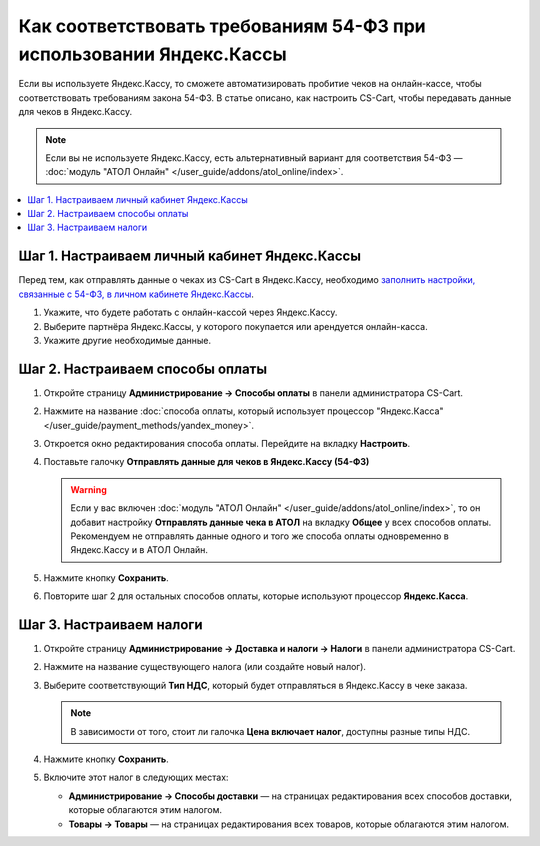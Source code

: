 ********************************************************************
Как соответствовать требованиям 54-ФЗ при использовании Яндекс.Кассы
********************************************************************

Если вы используете Яндекс.Кассу, то сможете автоматизировать пробитие чеков на онлайн-кассе, чтобы соответствовать требованиям закона 54-ФЗ. В статье описано, как настроить CS-Cart, чтобы передавать данные для чеков в Яндекс.Кассу.

.. note::

    Если вы не используете Яндекс.Кассу, есть альтернативный вариант для соответствия 54-ФЗ — :doc:`модуль "АТОЛ Онлайн" </user_guide/addons/atol_online/index>`.

.. contents::
    :local: 
    :depth: 1

==============================================
Шаг 1. Настраиваем личный кабинет Яндекс.Кассы
==============================================

Перед тем, как отправлять данные о чеках из CS-Cart в Яндекс.Кассу, необходимо `заполнить настройки, связанные с 54-ФЗ, в личном кабинете Яндекс.Кассы <https://kassa.yandex.ru/blog/lk54fz>`_.

#. Укажите, что будете работать с онлайн-кассой через Яндекс.Кассу.

#. Выберите партнёра Яндекс.Кассы, у которого покупается или арендуется онлайн-касса.

#. Укажите другие необходимые данные.

=================================
Шаг 2. Настраиваем способы оплаты
=================================

#. Откройте страницу **Администрирование → Способы оплаты** в панели администратора CS-Cart.

#. Нажмите на название :doc:`способа оплаты, который использует процессор "Яндекс.Касса" </user_guide/payment_methods/yandex_money>`.

#. Откроется окно редактирования способа оплаты. Перейдите на вкладку **Настроить**.

#. Поставьте галочку **Отправлять данные для чеков в Яндекс.Кассу (54-ФЗ)**

   .. fancybox:: img/send_receipt_data_to_yandex.png
       :alt: Поставьте галочку, чтобы отправлять данные для чеков в Яндекс.Кассу.

   .. warning::

       Если у вас включен :doc:`модуль "АТОЛ Онлайн" </user_guide/addons/atol_online/index>`, то он добавит настройку **Отправлять данные чека в АТОЛ** на вкладку **Общее** у всех способов оплаты. Рекомендуем не отправлять данные одного и того же способа оплаты одновременно в Яндекс.Кассу и в АТОЛ Онлайн.

#. Нажмите кнопку **Сохранить**.

#. Повторите шаг 2 для остальных способов оплаты, которые используют процессор **Яндекс.Касса**.

=========================
Шаг 3. Настраиваем налоги
=========================

#. Откройте страницу **Администрирование → Доставка и налоги → Налоги** в панели администратора CS-Cart.

#. Нажмите на название существующего налога (или создайте новый налог).

#. Выберите соответствующий **Тип НДС**, который будет отправляться в Яндекс.Кассу в чеке заказа.

   .. note::

       В зависимости от того, стоит ли галочка **Цена включает налог**, доступны разные типы НДС.

#. Нажмите кнопку **Сохранить**.

   .. fancybox:: img/yandex_tax.png
       :alt: Выберите тип НДС, который соответствует налогу.

#. Включите этот налог в следующих местах:

   * **Администрирование → Способы доставки** — на страницах редактирования всех способов доставки, которые облагаются этим налогом.

   * **Товары → Товары** — на страницах редактирования всех товаров, которые облагаются этим налогом.
